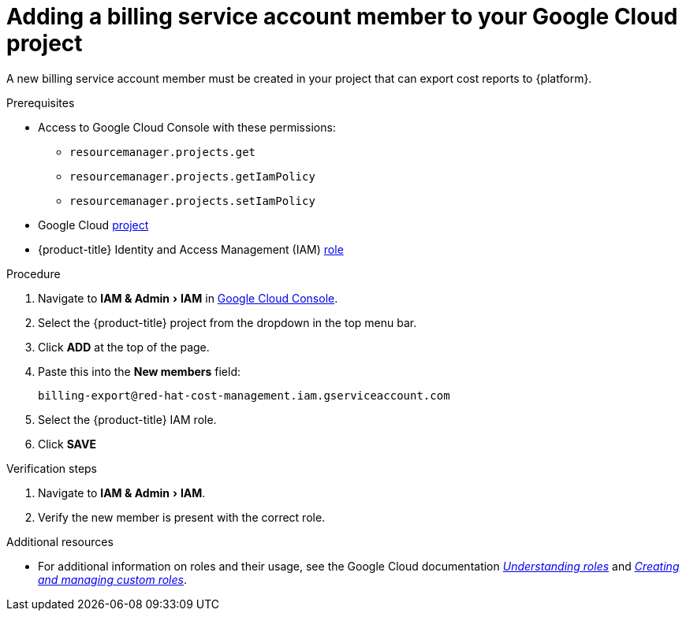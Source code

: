 // Module included in the following assemblies:
//
// assembly-adding-gcp-sources.adoc
:_module-type: PROCEDURE
:experimental:

[id="adding-new-member-with-cost-role-gcp_{context}"]
= Adding a billing service account member to your Google Cloud project

[role="_abstract"]
A new billing service account member must be created in your project that can export cost reports to {platform}.

.Prerequisites

* Access to Google Cloud Console with these permissions:
  ** `resourcemanager.projects.get`
  ** `resourcemanager.projects.getIamPolicy`
  ** `resourcemanager.projects.setIamPolicy`
+
* Google Cloud xref:creating-a-project-gcp_{context}[project]
* {product-title} Identity and Access Management (IAM) xref:creating-iam-role-gcp_{context}[role]

.Procedure

. Navigate to menu:IAM & Admin[IAM] in link:https://console.cloud.google.com/[Google Cloud Console].
. Select the {product-title} project from the dropdown in the top menu bar.
. Click btn:[ADD] at the top of the page.
. Paste this into the *New members* field:
+
`billing-export@red-hat-cost-management.iam.gserviceaccount.com`
+
. Select the {product-title} IAM role.
. Click btn:[SAVE]

.Verification steps

. Navigate to menu:IAM & Admin[IAM].
. Verify the new member is present with the correct role.


[role="_additional-resources"]
.Additional resources
* For additional information on roles and their usage, see the Google Cloud documentation link:https://cloud.google.com/iam/docs/understanding-roles[_Understanding roles_] and link:https://cloud.google.com/iam/docs/creating-custom-roles[_Creating and managing custom roles_].
